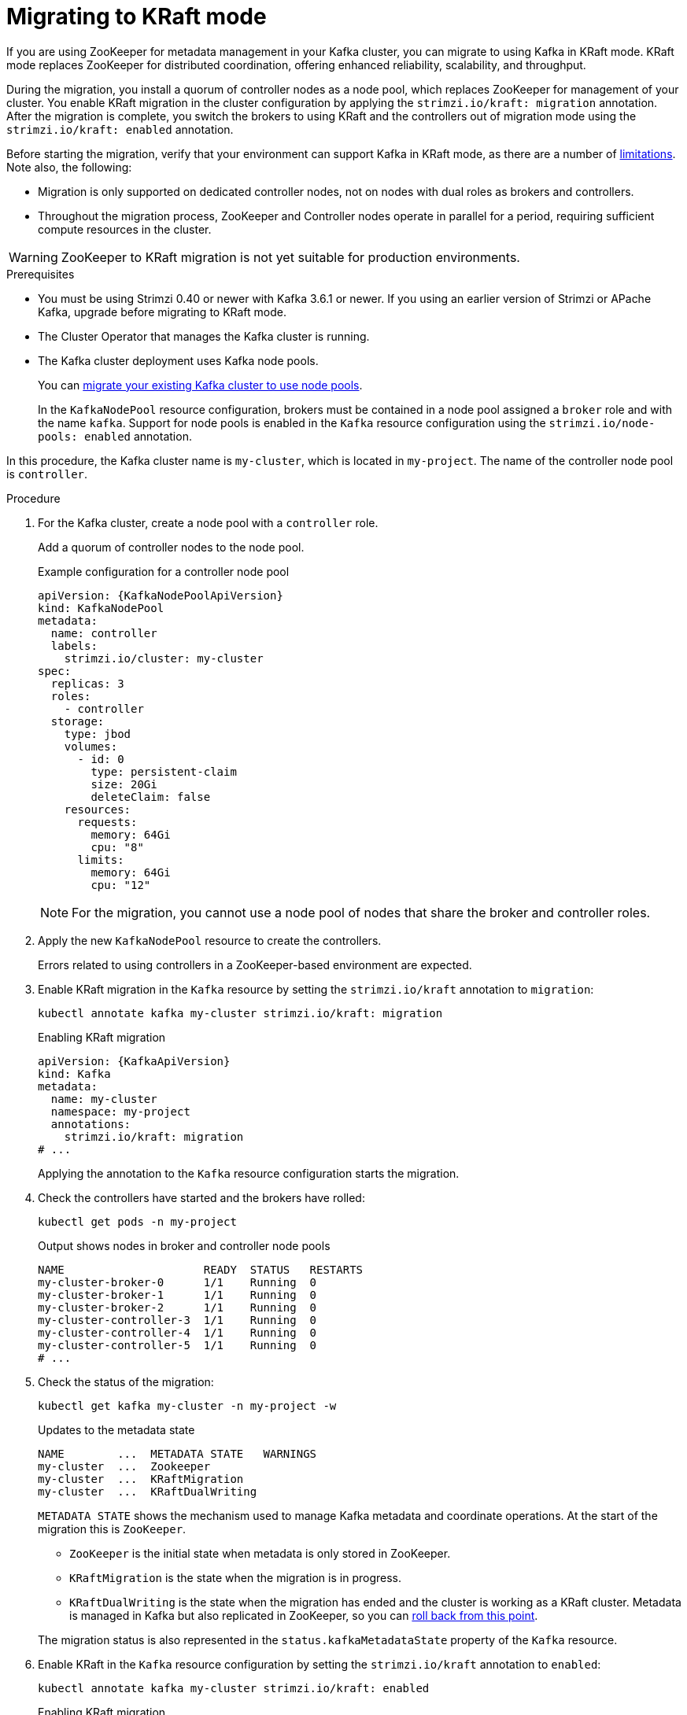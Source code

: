 // Module included in the following assemblies:
//
// deploying/deploying.adoc

[id='proc-deploy-migrate-kraft-{context}']
= Migrating to KRaft mode

[role="_abstract"]
If you are using ZooKeeper for metadata management in your Kafka cluster, you can migrate to using Kafka in KRaft mode. 
KRaft mode replaces ZooKeeper for distributed coordination, offering enhanced reliability, scalability, and throughput.

During the migration, you install a quorum of controller nodes as a node pool, which replaces ZooKeeper for management of your cluster. 
You enable KRaft migration in the cluster configuration by applying the `strimzi.io/kraft: migration` annotation.  
After the migration is complete, you switch the brokers to using KRaft and the controllers out of migration mode using the `strimzi.io/kraft: enabled` annotation.

Before starting the migration, verify that your environment can support Kafka in KRaft mode, as there are a number of xref:ref-operator-use-kraft-feature-gate-str[limitations].
Note also, the following:

* Migration is only supported on dedicated controller nodes, not on nodes with dual roles as brokers and controllers.
* Throughout the migration process, ZooKeeper and Controller nodes operate in parallel for a period, requiring sufficient compute resources in the cluster.

WARNING: ZooKeeper to KRaft migration is not yet suitable for production environments.

.Prerequisites

* You must be using Strimzi 0.40 or newer with Kafka 3.6.1 or newer. If you using an earlier version of Strimzi or APache Kafka, upgrade before migrating to KRaft mode.
* The Cluster Operator that manages the Kafka cluster is running.
* The Kafka cluster deployment uses Kafka node pools.
+
You can xref:proc-migrating-clusters-node-pools-str[migrate your existing Kafka cluster to use node pools]. 
+
In the `KafkaNodePool` resource configuration, brokers must be contained in a node pool assigned a `broker` role and with the name `kafka`.
Support for node pools is enabled in the `Kafka` resource configuration using the `strimzi.io/node-pools: enabled` annotation.

In this procedure, the Kafka cluster name is `my-cluster`, which is located in `my-project`. 
The name of the controller node pool is `controller`.

.Procedure

. For the Kafka cluster, create a node pool with a `controller` role.
+
Add a quorum of controller nodes to the node pool.
+
.Example configuration for a controller node pool
[source,yaml,subs="+attributes"]
----
apiVersion: {KafkaNodePoolApiVersion}
kind: KafkaNodePool
metadata:
  name: controller
  labels:
    strimzi.io/cluster: my-cluster
spec:
  replicas: 3
  roles:
    - controller
  storage:
    type: jbod
    volumes:
      - id: 0
        type: persistent-claim
        size: 20Gi
        deleteClaim: false
    resources:
      requests:
        memory: 64Gi
        cpu: "8"
      limits:
        memory: 64Gi
        cpu: "12"    
----
+
NOTE: For the migration, you cannot use a node pool of nodes that share the broker and controller roles.

. Apply the new `KafkaNodePool` resource to create the controllers.
+
Errors related to using controllers in a ZooKeeper-based environment are expected.

. Enable KRaft migration in the `Kafka` resource by setting the `strimzi.io/kraft` annotation to `migration`:
+
[source,shell]
----
kubectl annotate kafka my-cluster strimzi.io/kraft: migration
----
+
.Enabling KRaft migration
[source,yaml,subs="+attributes"]
----
apiVersion: {KafkaApiVersion}
kind: Kafka
metadata:
  name: my-cluster
  namespace: my-project
  annotations:
    strimzi.io/kraft: migration 
# ...
----
+
Applying the annotation to the `Kafka` resource configuration starts the migration.

. Check the controllers have started and the brokers have rolled:
+
[source,shell]
----
kubectl get pods -n my-project
----
+
.Output shows nodes in broker and controller node pools
[source,shell]
----
NAME                     READY  STATUS   RESTARTS
my-cluster-broker-0      1/1    Running  0
my-cluster-broker-1      1/1    Running  0
my-cluster-broker-2      1/1    Running  0
my-cluster-controller-3  1/1    Running  0
my-cluster-controller-4  1/1    Running  0
my-cluster-controller-5  1/1    Running  0
# ...
----

. Check the status of the migration:
+
[source,shell]
----
kubectl get kafka my-cluster -n my-project -w
----
+
.Updates to the metadata state
[source,shell]
----
NAME        ...  METADATA STATE   WARNINGS
my-cluster  ...  Zookeeper
my-cluster  ...  KRaftMigration
my-cluster  ...  KRaftDualWriting
----
+
`METADATA STATE` shows the mechanism used to manage Kafka metadata and coordinate operations.
At the start of the migration this is `ZooKeeper`.
+
--
* `ZooKeeper` is the initial state when metadata is only stored in ZooKeeper.
* `KRaftMigration` is the state when the migration is in progress.
* `KRaftDualWriting` is the state when the migration has ended and the cluster is working as a KRaft cluster. 
Metadata is managed in Kafka but also replicated in ZooKeeper, so you can xref:proc-deploy-migrate-kraft-rollback-{context}[roll back from this point].
--
+
The migration status is also represented in the `status.kafkaMetadataState` property of the `Kafka` resource. 

. Enable KRaft in the `Kafka` resource configuration by setting the `strimzi.io/kraft` annotation to `enabled`:
+
[source,shell]
----
kubectl annotate kafka my-cluster strimzi.io/kraft: enabled
----
+
.Enabling KRaft migration
[source,yaml,subs="+attributes"]
----
apiVersion: {KafkaApiVersion}
kind: Kafka
metadata:
  name: my-cluster
  namespace: my-project
  annotations:
    strimzi.io/kraft: enabled 
# ...
----
+
WARNING: Rollback cannot be performed after enabling KRaft.

. Check the status of the move to full KRaft mode:
+
[source,shell]
----
kubectl get kafka my-cluster -n my-project -w
----
+
.Updates to the metadata state
[source,shell]
----
NAME        ...  METADATA STATE        WARNINGS
my-cluster  ...  Zookeeper
my-cluster  ...  KRaftMigration
my-cluster  ...  KRaftDualWriting
my-cluster  ...  KRaftPostMigration
my-cluster  ...  KRaft                 True
----
+
`KRaftPostMigration` is the state (after the brokers have rolled) when KRaft mode is enabled and there is no ZooKeeper involvement, though ZooKeeper pods are still running.
`KRaft` is the final state (after the controllers have rolled) when the KRaft migration has finalized.
+
The warning (`True`) relates to ZooKeeper configuration being present in the `Kafka` resource configuration.
+
. Clean up the deployment to remove Zookeeper configuration and resources.

.. Remove `inter.broker.protocol.version`, `log.message.format.version`, and all `spec.zookeeper` configuration properties from the `Kafka` resource.
.. Apply the changes to the `Kafka` resource configuration.
.. Delete any resources related to the ZooKeeper deployment:
+
[source,shell]
----
kubectl delete <resource_type> <resource_name> -n my-project
----
+
For a list of resources created for ZooKeeper, see xref:ref-list-of-kafka-cluster-resources-str[].

[id='proc-deploy-migrate-kraft-rollback-{context}']
.Performing a rollback on the migration

Before the migration is finalized by enabling KRaft in the 'Kafka' resource, you can perform a rollback operation as follows:

. Apply the `strimzi.io/kraft: rollback` annotation to the `Kafka` resource to roll back the brokers and controllers.
+
[source,shell]
----
kubectl annotate kafka my-cluster strimzi.io/kraft: rollback
----
+
.Rolling back KRaft migration
[source,yaml,subs="+attributes"]
----
apiVersion: {KafkaApiVersion}
kind: Kafka
metadata:
  name: my-cluster
  namespace: my-project
  annotations:
    strimzi.io/kraft: rollback 
# ...
----

. Delete the controllers node pool:
+
[source,shell]
----
kubectl delete KafkaNodePool controller -n my-project
----

. Apply the `strimzi.io/kraft: disabled` annotation to the `Kafka` resource to return the metadata state to `ZooKeeper`.
+
[source,shell]
----
kubectl annotate kafka my-cluster strimzi.io/kraft: disabled
----
+
.Switching back to using ZooKeeper
[source,yaml,subs="+attributes"]
----
apiVersion: {KafkaApiVersion}
kind: Kafka
metadata:
  name: my-cluster
  namespace: my-project
  annotations:
    strimzi.io/kraft: disabled 
# ...
----
